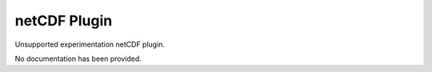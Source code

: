 netCDF Plugin
-------------

Unsupported experimentation netCDF plugin.

No documentation has been provided.